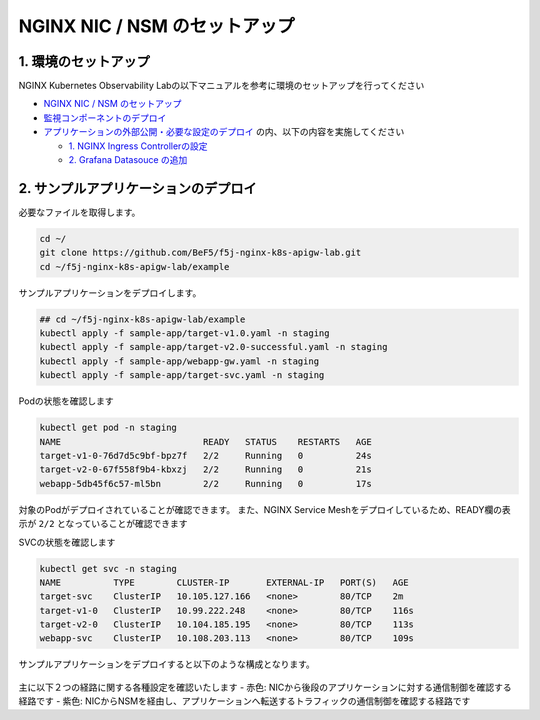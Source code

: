 NGINX NIC / NSM のセットアップ
####

1. 環境のセットアップ
====
NGINX Kubernetes Observability Labの以下マニュアルを参考に環境のセットアップを行ってください

- `NGINX NIC / NSM のセットアップ <https://f5j-nginx-k8s-observability.readthedocs.io/en/latest/class1/module02/module02.html>`__
- `監視コンポーネントのデプロイ <https://f5j-nginx-k8s-observability.readthedocs.io/en/latest/class1/module03/module03.html>`__
- `アプリケーションの外部公開・必要な設定のデプロイ <https://f5j-nginx-k8s-observability.readthedocs.io/en/latest/class1/module04/module04.html>`__ の内、以下の内容を実施してください

  - `1. NGINX Ingress Controllerの設定 <https://f5j-nginx-k8s-observability.readthedocs.io/en/latest/class1/module04/module04.html#nginx-ingress-controller>`__
  - `2. Grafana Datasouce の追加 <https://f5j-nginx-k8s-observability.readthedocs.io/en/latest/class1/module04/module04.html#grafana-datasouce>`__

2. サンプルアプリケーションのデプロイ
====

必要なファイルを取得します。

.. code-block:: cmdin
  
  cd ~/
  git clone https://github.com/BeF5/f5j-nginx-k8s-apigw-lab.git
  cd ~/f5j-nginx-k8s-apigw-lab/example

サンプルアプリケーションをデプロイします。

.. code-block:: cmdin

  ## cd ~/f5j-nginx-k8s-apigw-lab/example
  kubectl apply -f sample-app/target-v1.0.yaml -n staging
  kubectl apply -f sample-app/target-v2.0-successful.yaml -n staging
  kubectl apply -f sample-app/webapp-gw.yaml -n staging
  kubectl apply -f sample-app/target-svc.yaml -n staging

Podの状態を確認します

.. code-block:: cmdin

  kubectl get pod -n staging
  NAME                           READY   STATUS    RESTARTS   AGE
  target-v1-0-76d7d5c9bf-bpz7f   2/2     Running   0          24s
  target-v2-0-67f558f9b4-kbxzj   2/2     Running   0          21s
  webapp-5db45f6c57-ml5bn        2/2     Running   0          17s

対象のPodがデプロイされていることが確認できます。
また、NGINX Service Meshをデプロイしているため、READY欄の表示が ``2/2`` となっていることが確認できます

SVCの状態を確認します

.. code-block:: cmdin

  kubectl get svc -n staging
  NAME          TYPE        CLUSTER-IP       EXTERNAL-IP   PORT(S)   AGE
  target-svc    ClusterIP   10.105.127.166   <none>        80/TCP    2m
  target-v1-0   ClusterIP   10.99.222.248    <none>        80/TCP    116s
  target-v2-0   ClusterIP   10.104.185.195   <none>        80/TCP    113s
  webapp-svc    ClusterIP   10.108.203.113   <none>        80/TCP    109s


サンプルアプリケーションをデプロイすると以下のような構成となります。

   .. image:: ./media/nic-nsm-sample-app.png
      :width: 400

主に以下２つの経路に関する各種設定を確認いたします
- 赤色: NICから後段のアプリケーションに対する通信制御を確認する経路です
- 紫色: NICからNSMを経由し、アプリケーションへ転送するトラフィックの通信制御を確認する経路です
